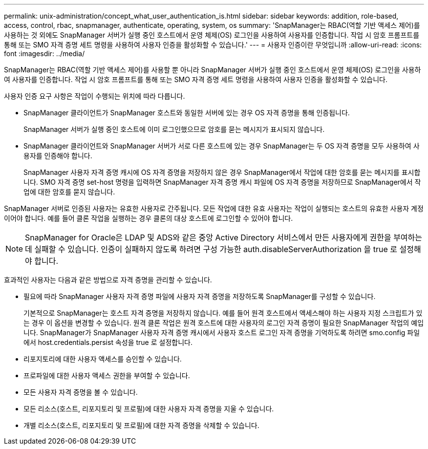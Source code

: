 ---
permalink: unix-administration/concept_what_user_authentication_is.html 
sidebar: sidebar 
keywords: addition, role-based, access, control, rbac, snapmanager, authenticate, operating, system, os 
summary: 'SnapManager는 RBAC(역할 기반 액세스 제어)를 사용하는 것 외에도 SnapManager 서버가 실행 중인 호스트에서 운영 체제(OS) 로그인을 사용하여 사용자를 인증합니다. 작업 시 암호 프롬프트를 통해 또는 SMO 자격 증명 세트 명령을 사용하여 사용자 인증을 활성화할 수 있습니다.' 
---
= 사용자 인증이란 무엇입니까
:allow-uri-read: 
:icons: font
:imagesdir: ../media/


[role="lead"]
SnapManager는 RBAC(역할 기반 액세스 제어)를 사용할 뿐 아니라 SnapManager 서버가 실행 중인 호스트에서 운영 체제(OS) 로그인을 사용하여 사용자를 인증합니다. 작업 시 암호 프롬프트를 통해 또는 SMO 자격 증명 세트 명령을 사용하여 사용자 인증을 활성화할 수 있습니다.

사용자 인증 요구 사항은 작업이 수행되는 위치에 따라 다릅니다.

* SnapManager 클라이언트가 SnapManager 호스트와 동일한 서버에 있는 경우 OS 자격 증명을 통해 인증됩니다.
+
SnapManager 서버가 실행 중인 호스트에 이미 로그인했으므로 암호를 묻는 메시지가 표시되지 않습니다.

* SnapManager 클라이언트와 SnapManager 서버가 서로 다른 호스트에 있는 경우 SnapManager는 두 OS 자격 증명을 모두 사용하여 사용자를 인증해야 합니다.
+
SnapManager 사용자 자격 증명 캐시에 OS 자격 증명을 저장하지 않은 경우 SnapManager에서 작업에 대한 암호를 묻는 메시지를 표시합니다. SMO 자격 증명 set-host 명령을 입력하면 SnapManager 자격 증명 캐시 파일에 OS 자격 증명을 저장하므로 SnapManager에서 작업에 대한 암호를 묻지 않습니다.



SnapManager 서버로 인증된 사용자는 유효한 사용자로 간주됩니다. 모든 작업에 대한 유효 사용자는 작업이 실행되는 호스트의 유효한 사용자 계정이어야 합니다. 예를 들어 클론 작업을 실행하는 경우 클론의 대상 호스트에 로그인할 수 있어야 합니다.


NOTE: SnapManager for Oracle은 LDAP 및 ADS와 같은 중앙 Active Directory 서비스에서 만든 사용자에게 권한을 부여하는 데 실패할 수 있습니다. 인증이 실패하지 않도록 하려면 구성 가능한 auth.disableServerAuthorization 을 true 로 설정해야 합니다.

효과적인 사용자는 다음과 같은 방법으로 자격 증명을 관리할 수 있습니다.

* 필요에 따라 SnapManager 사용자 자격 증명 파일에 사용자 자격 증명을 저장하도록 SnapManager를 구성할 수 있습니다.
+
기본적으로 SnapManager는 호스트 자격 증명을 저장하지 않습니다. 예를 들어 원격 호스트에서 액세스해야 하는 사용자 지정 스크립트가 있는 경우 이 옵션을 변경할 수 있습니다. 원격 클론 작업은 원격 호스트에 대한 사용자의 로그인 자격 증명이 필요한 SnapManager 작업의 예입니다. SnapManager가 SnapManager 사용자 자격 증명 캐시에서 사용자 호스트 로그인 자격 증명을 기억하도록 하려면 smo.config 파일에서 host.credentials.persist 속성을 true 로 설정합니다.

* 리포지토리에 대한 사용자 액세스를 승인할 수 있습니다.
* 프로파일에 대한 사용자 액세스 권한을 부여할 수 있습니다.
* 모든 사용자 자격 증명을 볼 수 있습니다.
* 모든 리소스(호스트, 리포지토리 및 프로필)에 대한 사용자 자격 증명을 지울 수 있습니다.
* 개별 리소스(호스트, 리포지토리 및 프로필)에 대한 자격 증명을 삭제할 수 있습니다.

